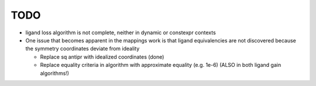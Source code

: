 TODO
----

- ligand loss algorithm is not complete, neither in dynamic or constexpr
  contexts
- One issue that becomes apparent in the mappings work is that ligand
  equivalencies are not discovered because the symmetry coordinates deviate from
  ideality

  - Replace sq antipr with idealized coordinates (done)
  - Replace equality criteria in algorithm with approximate equality (e.g. 1e-6)
    (ALSO in both ligand gain algorithms!)
